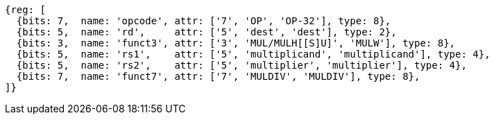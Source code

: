 //# 8 "M" Standard Extension for Integer Multiplication and Division, Version 2.0
//## 8.1 Multiplication Operations

[wavedrom, ,]
....
{reg: [
  {bits: 7,  name: 'opcode', attr: ['7', 'OP', 'OP-32'], type: 8},
  {bits: 5,  name: 'rd',     attr: ['5', 'dest', 'dest'], type: 2},
  {bits: 3,  name: 'funct3', attr: ['3', 'MUL/MULH[[S]U]', 'MULW'], type: 8},
  {bits: 5,  name: 'rs1',    attr: ['5', 'multiplicand', 'multiplicand'], type: 4},
  {bits: 5,  name: 'rs2',    attr: ['5', 'multiplier', 'multiplier'], type: 4},
  {bits: 7,  name: 'funct7', attr: ['7', 'MULDIV', 'MULDIV'], type: 8},
]}
....

//[wavedrom, ,]
//....
//{reg: [
//  {bits: 7,  name: 'opcode', attr: 'OP-32',         type: 8},
//  {bits: 5,  name: 'rd',     attr: 'dest',          type: 2},
//  {bits: 3,  name: 'funct3',  attr: 'MULW',          type: 8},
//  {bits: 5,  name: 'rs1',    attr: 'multiplicand',  type: 4},
//  {bits: 5,  name: 'rs2',    attr: 'multiplier',    type: 4},
//  {bits: 7,  name: 'funct7', attr: 'MULDIV',        type: 8},
//]}
//....


